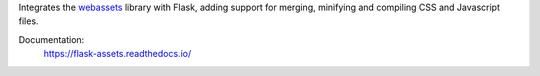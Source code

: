 Integrates the `webassets`_ library with Flask, adding support for
merging, minifying and compiling CSS and Javascript files.

Documentation:
    https://flask-assets.readthedocs.io/

.. _webassets: http://github.com/miracle2k/webassets
